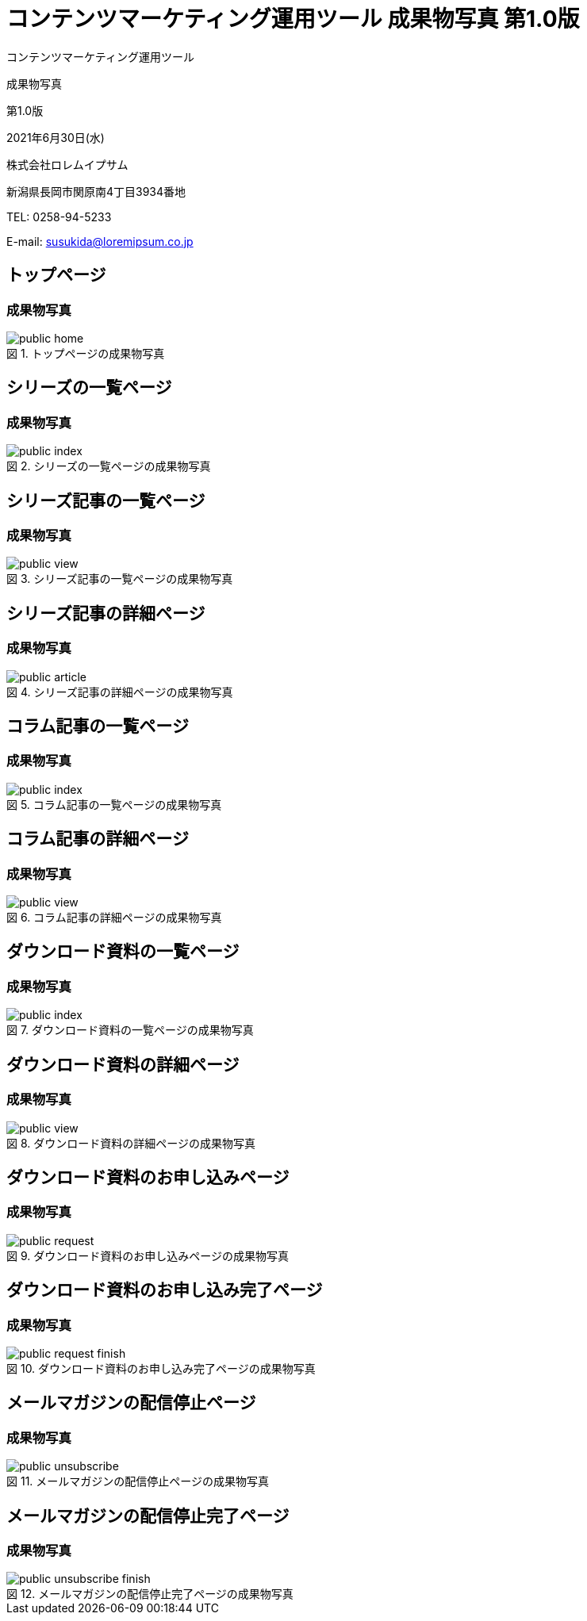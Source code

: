 :table-caption: 表
:figure-caption: 図
:imagesdir: ./img

= コンテンツマーケティング運用ツール 成果物写真 第1.0版

[.cover-project]
コンテンツマーケティング運用ツール

[.cover-document]
成果物写真

[.cover-version]
第1.0版

[.cover-date]
2021年6月30日(水)

[.cover-company]
株式会社ロレムイプサム

[.cover-address]
新潟県長岡市関原南4丁目3934番地

[.cover-tel]
TEL: 0258-94-5233

[.cover-email]
E-mail: susukida@loremipsum.co.jp



== トップページ

=== 成果物写真

.トップページの成果物写真
image::static-page/public-home.png[]



== シリーズの一覧ページ

=== 成果物写真

.シリーズの一覧ページの成果物写真
image::serial/public-index.png[]



== シリーズ記事の一覧ページ

=== 成果物写真

.シリーズ記事の一覧ページの成果物写真
image::serial/public-view.png[]



== シリーズ記事の詳細ページ

=== 成果物写真

.シリーズ記事の詳細ページの成果物写真
image::serial/public-article.png[]



== コラム記事の一覧ページ

=== 成果物写真

.コラム記事の一覧ページの成果物写真
image::column/public-index.png[]



== コラム記事の詳細ページ

=== 成果物写真

.コラム記事の詳細ページの成果物写真
image::column/public-view.png[]



== ダウンロード資料の一覧ページ

=== 成果物写真

.ダウンロード資料の一覧ページの成果物写真
image::document/public-index.png[]



== ダウンロード資料の詳細ページ

=== 成果物写真

.ダウンロード資料の詳細ページの成果物写真
image::document/public-view.png[]



== ダウンロード資料のお申し込みページ

=== 成果物写真

.ダウンロード資料のお申し込みページの成果物写真
image::document/public-request.png[]



== ダウンロード資料のお申し込み完了ページ

=== 成果物写真

.ダウンロード資料のお申し込み完了ページの成果物写真
image::document/public-request-finish.png[]



== メールマガジンの配信停止ページ

=== 成果物写真

.メールマガジンの配信停止ページの成果物写真
image::static-page/public-unsubscribe.png[]



== メールマガジンの配信停止完了ページ

=== 成果物写真

.メールマガジンの配信停止完了ページの成果物写真
image::static-page/public-unsubscribe-finish.png[]

